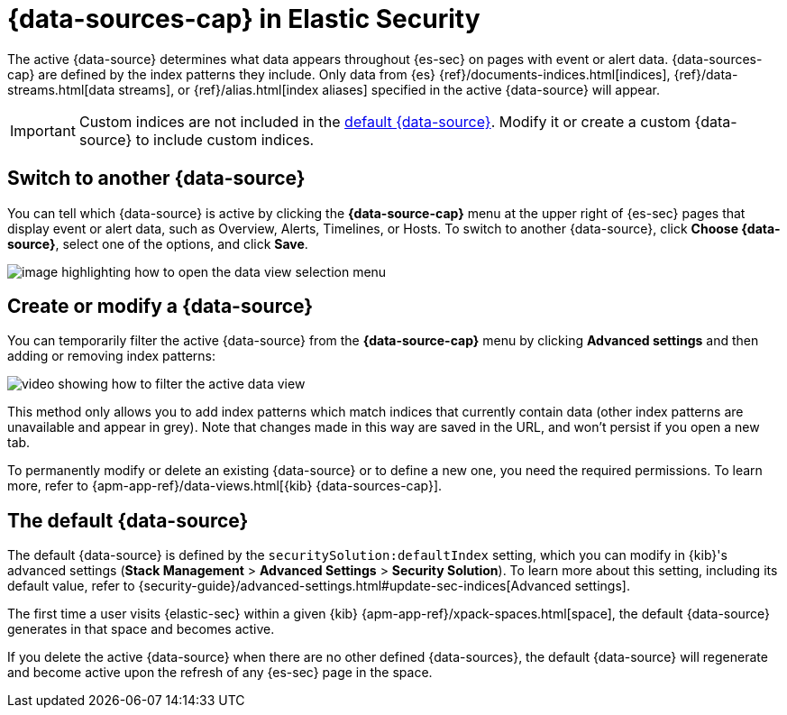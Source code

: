 [[data-views-in-sec]]
= {data-sources-cap} in Elastic Security

The active {data-source} determines what data appears throughout {es-sec} on pages with event or alert data.
{data-sources-cap} are defined by the index patterns they include.
Only data from {es} {ref}/documents-indices.html[indices], {ref}/data-streams.html[data streams], or {ref}/alias.html[index aliases] specified in the active {data-source} will appear.

IMPORTANT: Custom indices are not included in the <<default-data-view-security, default {data-source}>>. Modify it or create a custom {data-source} to include custom indices.

[discrete]
== Switch to another {data-source}

You can tell which {data-source} is active by clicking the *{data-source-cap}* menu at the upper right of {es-sec} pages that display event or alert data, such as Overview, Alerts, Timelines, or Hosts.
To switch to another {data-source}, click **Choose {data-source}**, select one of the options, and click **Save**.

image::images/dataview-button-highlighted.png[image highlighting how to open the data view selection menu]

[discrete]
== Create or modify a {data-source}

You can temporarily filter the active {data-source} from the *{data-source-cap}* menu by clicking *Advanced settings* and then adding or removing index patterns:

image::images/dataview-filter-example.gif[video showing how to filter the active data view]

This method only allows you to add index patterns which match indices that currently contain data (other index patterns are unavailable and appear in grey). Note that changes made in this way are saved in the URL, and won't persist if you open a new tab.

To permanently modify or delete an existing {data-source} or to define a new one, you need the required permissions.
To learn more, refer to {apm-app-ref}/data-views.html[{kib} {data-sources-cap}].

[discrete]
[[default-data-view-security]]
== The default {data-source}

The default {data-source} is defined by the `securitySolution:defaultIndex` setting, which you can modify in {kib}'s advanced settings (**Stack Management** > **Advanced Settings** > **Security Solution**). To learn more about this setting, including its default value, refer to {security-guide}/advanced-settings.html#update-sec-indices[Advanced settings].

The first time a user visits {elastic-sec} within a given {kib} {apm-app-ref}/xpack-spaces.html[space], the default {data-source} generates in that space and becomes active.

If you delete the active {data-source} when there are no other defined {data-sources}, the default {data-source} will regenerate and become active upon the refresh of any {es-sec} page in the space.
